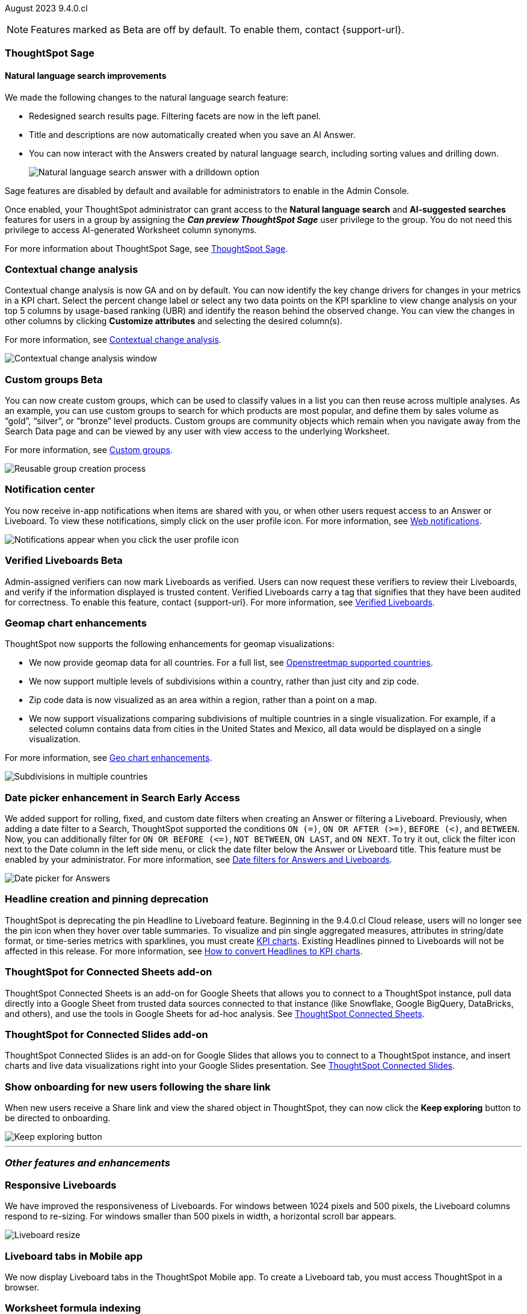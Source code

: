 ifndef::pendo-links[]
August 2023 [label label-dep]#9.4.0.cl#
endif::[]
ifdef::pendo-links[]
[month-year-whats-new]#August 2023#
[label label-dep-whats-new]#9.4.0.cl#
endif::[]

ifndef::free-trial-feature[]
NOTE: Features marked as [.badge.badge-update-note]#Beta# are off by default. To enable them, contact {support-url}.
endif::free-trial-feature[]

[#primary-9-4-0-cl]

ifndef::free-trial-feature[]
ifndef::pendo-links[]
[#9-3-0-cl-sage]
[discrete]
=== ThoughtSpot Sage
endif::[]
ifdef::pendo-links[]
[#9-3-0-cl-sage]
[discrete]
=== ThoughtSpot Sage
endif::[]

[discrete]
==== Natural language search improvements

// Naomi. Release notes only?? screenshot pointing out the changes. Move to the top. Rename: natural language search. Check if early access or GA (sage features). Clarify the "interactive" point, what can you do now.

We made the following changes to the natural language search feature:

* Redesigned search results page. Filtering facets are now in the left panel.
* Title and descriptions are now automatically created when you save an AI Answer.
* You can now interact with the Answers created by natural language search, including sorting values and drilling down.
+
image:nls-drilldown.png[Natural language search answer with a drilldown option]

Sage features are disabled by default and available for administrators to enable in the Admin Console.

Once enabled, your ThoughtSpot administrator can grant access to the *Natural language search* and *AI-suggested searches* features for users in a group by assigning the *_Can preview ThoughtSpot Sage_* user privilege to the group. You do not need this privilege to access AI-generated Worksheet column synonyms.

For more information about ThoughtSpot Sage,
ifndef::pendo-links[]
see xref:search-sage.adoc[ThoughtSpot Sage].
endif::[]
ifdef::pendo-links[]
see xref:search-sage.adoc[ThoughtSpot Sage,window=_blank].
endif::[]

endif::free-trial-feature[]

[#9-4-0-cl-contextual]
[discrete]
=== Contextual change analysis

// Naomi

// GA in 9.4.0.cl

Contextual change analysis is now GA and on by default. You can now identify the key change drivers for changes in your metrics in a KPI chart. Select the percent change label or select any two data points on the KPI sparkline to view change analysis on your top 5 columns by usage-based ranking (UBR) and identify the reason behind the observed change. You can view the changes in other columns by clicking *Customize attributes* and selecting the desired column(s).

For more information, see
ifndef::pendo-links[]
xref:spotiq-change.adoc#change-analysis-contextual[Contextual change analysis].
endif::[]
ifdef::pendo-links[]
xref:spotiq-change.adoc#change-analysis-contextual[Contextual change analysis,window=_blank].
endif::[]

image:contextual-change.png[Contextual change analysis window]

ifndef::free-trial-feature[]
ifndef::pendo-links[]
[#9-4-0-cl-cohorts]
[discrete]
=== Custom groups [.badge.badge-beta]#Beta#
endif::[]
ifdef::pendo-links[]
[#9-4-0-cl-cohorts]
[discrete]
=== Custom groups [.badge.badge-beta-whats-new]#Beta#
endif::[]

// Naomi -- add example and gif! explain reuse

You can now create custom groups, which can be used to classify values in a list you can then reuse across multiple analyses. As an example, you can use custom groups to search for which products are most popular, and define them by sales volume as “gold”, “silver”, or “bronze” level products. Custom groups are community objects which remain when you navigate away from the Search Data page and can be viewed by any user with view access to the underlying Worksheet.

For more information, see
ifndef::pendo-links[]
xref:custom-groups.adoc[Custom groups].
endif::[]
ifdef::pendo-links[]
xref:custom-groups.adoc[Custom groups,window=_blank].
endif::[]

image::custom-groups.gif[Reusable group creation process]
endif::free-trial-feature[]


[#9-4-0-cl-coms]
[discrete]
=== Notification center

// Naomi -- screenshot, move further up. note whether you need to opt in or if it's on by default.

You now receive in-app notifications when items are shared with you, or when other users request access to an Answer or Liveboard. To view these notifications, simply click on the user profile icon. For more information, see
ifndef::pendo-links[]
xref:web-notifications.adoc[Web notifications].
endif::[]
ifdef::pendo-links[]
xref:web-notifications.adoc[Web notifications,window=_blank].
endif::[]

image::notification-center.png[Notifications appear when you click the user profile icon]



ifndef::free-trial-feature[]
ifndef::pendo-links[]
[#9-4-0-cl-verified]
[discrete]
=== Verified Liveboards [.badge.badge-beta]#Beta#
endif::[]
ifdef::pendo-links[]
[#9-4-0-cl-verified]
[discrete]
=== Verified Liveboards [.badge.badge-beta-whats-new]#Beta#
endif::[]

// Naomi

Admin-assigned verifiers can now mark Liveboards as verified. Users can now request these verifiers to review their Liveboards, and verify if the information displayed is trusted content. Verified Liveboards carry a tag that signifies that they have been audited for correctness. To enable this feature, contact {support-url}. For more information, see
ifndef::pendo-links[]
xref:liveboard-verify.adoc[Verified Liveboards].
endif::[]
ifdef::pendo-links[]
xref:liveboard-verify.adoc[Verified Liveboards,window=_blank].
endif::[]

endif::free-trial-feature[]

[#9-4-0-cl-charts]
[discrete]
=== Geomap chart enhancements

// Naomi-- reword openstreetmap to describe what it is and what it provides. add value prop of new option (not our past supported countries). add image of multiple countries in a single viz. add in a note-- do they need admin to enable?

ThoughtSpot now supports the following enhancements for geomap visualizations:

* We now provide geomap data for all countries. For a full list, see
ifndef::pendo-links[]
link:https://wiki.openstreetmap.org/wiki/List_of_territory_based_projects[Openstreetmap supported countries].
endif::[]
ifdef::pendo-links[]
link:https://wiki.openstreetmap.org/wiki/List_of_territory_based_projects[Openstreetmap supported countries,window=_blank].
endif::[]
* We now support multiple levels of subdivisions within a country, rather than just city and zip code.
* Zip code data is now visualized as an area within a region, rather than a point on a map.
* We now support visualizations comparing subdivisions of multiple countries in a single visualization. For example, if a selected column contains data from cities in the United States and Mexico, all data would be displayed on a single visualization.

For more information, see
ifndef::pendo-links[]
xref:chart-geo.adoc#enhancement[Geo chart enhancements].
endif::[]
ifdef::pendo-links[]
xref:chart-geo.adoc#enhancement[Geo chart enhancements,window=_blank].
endif::[]

image::geo-multiple.png[Subdivisions in multiple countries]

ifndef::free-trial-feature[]
ifndef::pendo-links[]
[#9-4-0-cl-date-picker]
[discrete]
=== Date picker enhancement in Search [.badge.badge-early-access]#Early Access#
endif::[]
ifdef::pendo-links[]
[#9-4-0-cl-date-picker]
[discrete]
=== Date picker enhancement in Search [.badge.badge-early-access-whats-new]#Early Access#
endif::[]

// Naomi

We added support for rolling, fixed, and custom date filters when creating an Answer or filtering a Liveboard. Previously, when adding a date filter to a Search, ThoughtSpot supported the conditions `ON (=)`, `ON OR AFTER (>=)`, `BEFORE (<)`, and `BETWEEN`. Now, you can additionally filter for `ON OR BEFORE (\<=)`, `NOT BETWEEN`, `ON LAST`, and `ON NEXT`. To try it out, click the filter icon next to the Date column in the left side menu, or click the date filter below the Answer or Liveboard title. This feature must be enabled by your administrator. For more information, see
ifndef::pendo-links[]
xref:date-filter.adoc[Date filters for Answers and Liveboards].
endif::[]
ifdef::pendo-links[]
xref:date-filter.adoc[Date filters for Answers and Liveboards,window=_blank].
endif::[]

image:date-picker.png[Date picker for Answers]
endif::free-trial-feature[]

[#9-4-0-cl-headline]
[discrete]
=== Headline creation and pinning deprecation

// Naomi-- move out of other features section

ThoughtSpot is deprecating the pin Headline to Liveboard feature. Beginning in the 9.4.0.cl Cloud release, users will no longer see the pin icon when they hover over table summaries. To visualize and pin single aggregated measures, attributes in string/date format, or time-series metrics with sparklines, you must create
ifndef::pendo-links[]
xref:chart-kpi.adoc[KPI charts].
endif::[]
ifdef::pendo-links[]
xref:chart-kpi.adoc[KPI charts,window=_blank].
endif::[]
Existing Headlines pinned to Liveboards will not be affected in this release. For more information, see
ifndef::pendo-links[]
link:https://community.thoughtspot.com/s/article/How-to-convert-Headlines-to-KPI-charts[How to convert Headlines to KPI charts].
endif::[]
ifdef::pendo-links[]
link:https://community.thoughtspot.com/s/article/How-to-convert-Headlines-to-KPI-charts[How to convert Headlines to KPI charts,window=_blank].
endif::[]

[#9-4-0-cl-sheets]
[discrete]
=== ThoughtSpot for Connected Sheets add-on

// Mark -- take out trademark?

ThoughtSpot Connected Sheets is an add-on for Google Sheets that allows you to connect to a ThoughtSpot instance, pull data directly into a Google Sheet from trusted data sources connected to that instance (like Snowflake, Google BigQuery, DataBricks, and others), and use the tools in Google Sheets for ad-hoc analysis. See
ifndef::pendo-links[]
xref:thoughtspot-sheets.adoc#sheets-connected[ThoughtSpot Connected Sheets].
endif::[]
ifdef::pendo-links[]
xref:thoughtspot-sheets.adoc#sheets-connected[ThoughtSpot Connected Sheets,window=_blank].
endif::[]

[#9-4-0-cl-slides]
[discrete]
=== ThoughtSpot for Connected Slides add-on

// Mark -- take out trademark?

ThoughtSpot Connected Slides is an add-on for Google Slides that allows you to connect to a ThoughtSpot instance, and insert charts and live data visualizations right into your Google Slides presentation. See
ifndef::pendo-links[]
xref:thoughtspot-sheets.adoc#slides-connected[ThoughtSpot Connected Slides].
endif::[]
ifdef::pendo-links[]
xref:thoughtspot-sheets.adoc#slides-connected[ThoughtSpot Connected Slides,window=_blank].
endif::[]


[#9-4-0-cl-onboarding]
[discrete]
=== Show onboarding for new users following the share link

// Naomi

// keep exploring button-- explain flow. Add screenshot-- button and onboarding screen. Reword invite? Move further down.

When new users receive a Share link and view the shared object in ThoughtSpot, they can now click the *Keep exploring* button to be directed to onboarding.

image::keep-exploring.png[Keep exploring button]



// [#9-4-0-cl-rbac]
// [discrete]
// === RBAC - UI changes for Roles

// Mark






// [#9-4-0-cl-ft]
// [discrete]
// === APP BE: FT/TE/PE changes (Orgs 1.5)

// Mark



// [#9-4-0-cl-ts-object]
// [discrete]
// === TS objects (Liveboard, Worksheet, Answers) pulling into UML

// Mark







'''
[#secondary-9-4-0-cl]
[discrete]
=== _Other features and enhancements_



[#9-4-0-cl-breakpoint]
[discrete]
=== Responsive Liveboards

// Naomi. remove TSE wording. add gif showing resize.

We have improved the responsiveness of Liveboards. For windows between 1024 pixels and 500 pixels, the Liveboard columns respond to re-sizing. For windows smaller than 500 pixels in width, a horizontal scroll bar appears.

image::downsize.gif[Liveboard resize]

[#9-4-0-cl-mobile]
[discrete]
=== Liveboard tabs in Mobile app

// Naomi-- put at top of other features

We now display Liveboard tabs in the ThoughtSpot Mobile app. To create a Liveboard tab, you must access ThoughtSpot in a browser.

[#9-4-0-cl-formula]
[discrete]
=== Worksheet formula indexing

// Mark -- move to other features and enhancements.

In this release, worksheet formulas can now be indexed by setting *Suggest values in search* to *Yes* for the formula.

ifndef::pendo-links[]
[#9-4-0-cl-data-fluency]
[discrete]
=== Admin controls for new data panel experience [.badge.badge-early-access]#Early Access#
endif::[]
ifdef::pendo-links[]
[#9-4-0-cl-data-fluency]
[discrete]
=== Admin controls for new data panel experience [.badge.badge-early-access-whats-new]#Early Access#
endif::[]

// Mark -- move to other features and enhancements. add image of admin panel. may not need to call out data fluency

ThoughtSpot admins now have more control for enabling the new data panel experience for users. In this release, admins can now make the new answer data panel experience default for all users of a cluster, by going to *Admin* > *Search & SpotIQ* and setting the *Make new answer data panel experience default* to *Enabled*.



ifndef::free-trial-feature[]
[#9-4-0-cl-indexing-queries]
[discrete]
=== Indexing Queries Liveboard

// Naomi-- move to other features section, not for business users


We introduced a Liveboard to answer the following questions: +

* How many indexing queries are made?
* Which queries are failing and why?
* How long are the indexing queries taking?
* Which connections have the most failures so that the admin can easily identify them?

Admin users can access the Indexing Queries Liveboard by searching the Liveboards tab, and use the results to improve indexing queries performance. For more information, see
ifndef::pendo-links[]
xref:indexing-queries-liveboard.adoc[Indexing Queries Liveboard].
endif::[]
ifdef::pendo-links[]
xref:indexing-queries-liveboard.adoc[Indexing Queries Liveboard,window=_blank].
endif::[]

image::liveboard-indexing-queries.png[Indexing queries Liveboard]
endif::free-trial-feature[]

[#9-4-0-cl-snowflake-spotapp]
[discrete]
=== Snowflake Query Profile SpotApp

// Naomi

The Snowflake Query Profile SpotApp is now available. Use this SpotApp to analyze Snowflake query data to understand execution time better and pinpoint key areas for query optimization. For more information, see
ifndef::pendo-links[]
xref:spotapps-snowflake-query.adoc[Snowflake Query Profile SpotApp].
endif::[]
ifdef::pendo-links[]
xref:spotapps-snowflake-query.adoc[Snowflake Query Profile SpotApp,window=_blank].
endif::[]

image::spotapp-snowflake-query.png[Snowflake Query Profile SpotApp Liveboard]

[#9-4-0-cl-connections]
[discrete]
=== Connections

// Naomi

You can now create connections from ThoughtSpot to:

ifndef::pendo-links[]
* xref:connections-amazon-aurora-mysql.adoc[Amazon Aurora for MySQL]
endif::[]
ifdef::pendo-links[]
* xref:connections-amazon-aurora-mysql.adoc[Amazon Aurora for MySQL,window=_blank]
endif::[]

ifndef::pendo-links[]
* xref:connections-amazon-aurora-postgresql.adoc[Amazon Aurora for PostgreSQL]
endif::[]
ifdef::pendo-links[]
* xref:connections-amazon-aurora-postgresql.adoc[Amazon Aurora for PostgreSQL,window=_blank]
endif::[]
ifndef::pendo-links[]
* xref:connections-amazon-rds-mysql.adoc[Amazon RDS for MySQL]
endif::[]
ifdef::pendo-links[]
* xref:connections-amazon-rds-mysql.adoc[Amazon RDS for MySQL,window=_blank]
endif::[]

ifndef::pendo-links[]
* xref:connections-amazon-rds-postgresql.adoc[Amazon RDS for PostgreSQL]
endif::[]
ifdef::pendo-links[]
* xref:connections-amazon-rds-postgresql.adoc[Amazon RDS for PostgreSQL,window=_blank]
endif::[]

ifndef::free-trial-feature[]
[#9-4-0-cl-connection-error]
[discrete]
=== Connection error messaging improvements

// Naomi

// scal-138770

If you run into an error while creating a connection, you can now click *View details* to see error details and add a comment for your administrator.

image::connection-error-detail.png[A view details pop-up window showing error details, additional details, and a box to write a comment to your administrator]
endif::[]

ifndef::free-trial-feature[]
ifndef::pendo-links[]
[#9-4-0-cl-lower]
[discrete]
=== Table column case definition [.badge.badge-beta]#Beta#
endif::[]
ifdef::pendo-links[]
[#9-4-0-cl-lower]
[discrete]
=== Table column case definition [.badge.badge-beta-whats-new]#Beta#
endif::[]

// Naomi

We are introducing the ability to find the case of a table column (for example, upper, lower, or mixed). Previously, SQL generated by ThoughtSpot was always wrapped in a LOWER function with no configuration options. Now, users will be able to define whether columns in tables are mixed case or lower case. To enable this feature, contact {support-url}.

endif::free-trial-feature[]


[#9-4-0-cl-aws]
[discrete]
=== New London cloud region for AWS

// Naomi -- reword, clarify effect

ThoughtSpot Cloud now supports the London region when you connect using AWS. See
ifndef::pendo-links[]
xref:ts-cloud-requirements-support.adoc[ThoughtSpot Cloud requirements and support].
endif::[]
ifdef::pendo-links[]
xref:ts-cloud-requirements-support.adoc[ThoughtSpot Cloud requirements and support,window=_blank].
endif::[]



ifndef::free-trial-feature[]
[discrete]
=== ThoughtSpot Everywhere

For new features and enhancements introduced in this release of ThoughtSpot Everywhere, see https://developers.thoughtspot.com/docs/?pageid=whats-new[ThoughtSpot Developer Documentation^].
endif::[]
